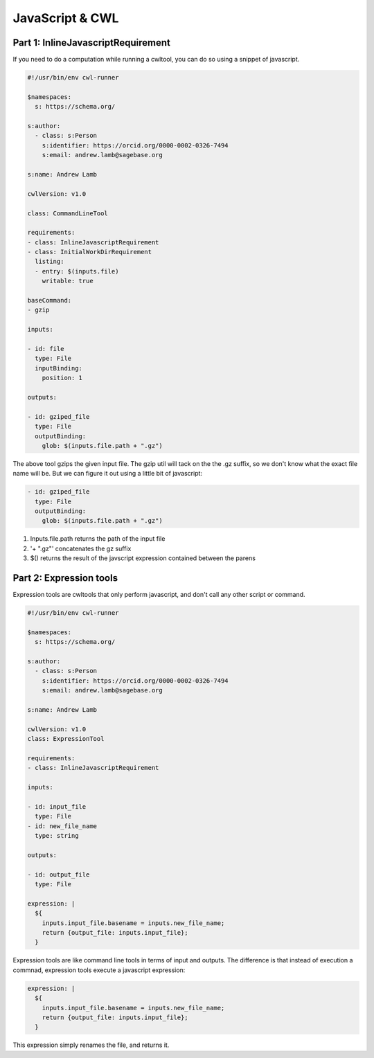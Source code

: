 JavaScript & CWL
================

.. meta::
    :description lang=en: Using inline JavaScript and 'ExpressionTool's.

Part 1: InlineJavascriptRequirement
-----------------------------------

If you need to do a computation while running a cwltool, you can do so using a snippet of javascript.

.. code-block:: YAML

	#!/usr/bin/env cwl-runner

	$namespaces:
	  s: https://schema.org/

	s:author:
	  - class: s:Person
	    s:identifier: https://orcid.org/0000-0002-0326-7494
	    s:email: andrew.lamb@sagebase.org

	s:name: Andrew Lamb

	cwlVersion: v1.0

	class: CommandLineTool

	requirements:
	- class: InlineJavascriptRequirement
	- class: InitialWorkDirRequirement
	  listing:
	  - entry: $(inputs.file)
	    writable: true

	baseCommand: 
	- gzip

	inputs:

	- id: file
	  type: File
	  inputBinding:
	    position: 1

	outputs:

	- id: gziped_file
	  type: File
	  outputBinding:
	    glob: $(inputs.file.path + ".gz")

The above tool gzips the given input file. The gzip util will tack on the the .gz suffix, so we don't know what the exact file name will be. 
But we can figure it out using a little bit of javascript:

.. code-block:: YAML

	- id: gziped_file
	  type: File
	  outputBinding:
	    glob: $(inputs.file.path + ".gz")

1. Inputs.file.path returns the path of the input file
2. '+ ".gz"' concatenates the gz suffix
3. $() returns the result of the javscript expression contained between the parens

Part 2: Expression tools
------------------------

Expression tools are cwltools that only perform javascript, and don't call any other script or command.


.. code-block:: YAML

	#!/usr/bin/env cwl-runner

	$namespaces:
	  s: https://schema.org/

	s:author:
	  - class: s:Person
	    s:identifier: https://orcid.org/0000-0002-0326-7494
	    s:email: andrew.lamb@sagebase.org

	s:name: Andrew Lamb

	cwlVersion: v1.0
	class: ExpressionTool

	requirements:
	- class: InlineJavascriptRequirement

	inputs:

	- id: input_file
	  type: File
	- id: new_file_name
	  type: string

	outputs:

	- id: output_file
	  type: File

	expression: |
	  ${
	    inputs.input_file.basename = inputs.new_file_name;
	    return {output_file: inputs.input_file};
	  }

Expression tools are like command line tools in terms of input and outputs. The difference is that instead of execution a commnad, expression tools execute a javascript expression:

.. code-block:: YAML

	expression: |
	  ${
	    inputs.input_file.basename = inputs.new_file_name;
	    return {output_file: inputs.input_file};
	  }

This expression simply renames the file, and returns it.



